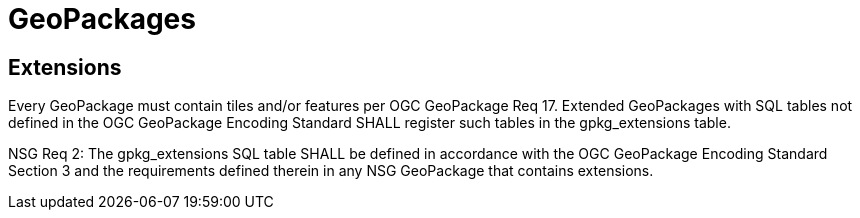 = GeoPackages

== Extensions

Every GeoPackage must contain tiles and/or features per OGC GeoPackage Req 17. Extended GeoPackages with SQL tables not defined in the OGC GeoPackage Encoding Standard SHALL register such tables in the gpkg_extensions table.

NSG Req 2: The gpkg_extensions SQL table SHALL be defined in accordance with the OGC GeoPackage Encoding Standard Section 3 and the requirements defined therein in any NSG GeoPackage that contains extensions.
